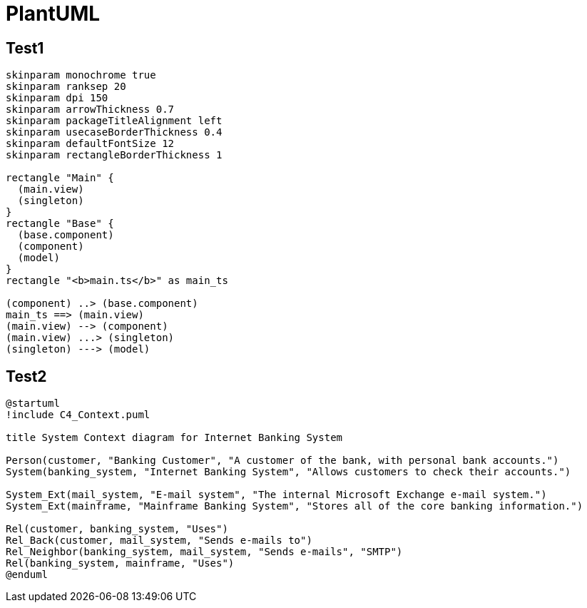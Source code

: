= PlantUML

== Test1

[plantuml,arch1,svg]
----
skinparam monochrome true
skinparam ranksep 20
skinparam dpi 150
skinparam arrowThickness 0.7
skinparam packageTitleAlignment left
skinparam usecaseBorderThickness 0.4
skinparam defaultFontSize 12
skinparam rectangleBorderThickness 1

rectangle "Main" {
  (main.view)
  (singleton)
}
rectangle "Base" {
  (base.component)
  (component)
  (model)
}
rectangle "<b>main.ts</b>" as main_ts

(component) ..> (base.component)
main_ts ==> (main.view)
(main.view) --> (component)
(main.view) ...> (singleton)
(singleton) ---> (model)
----

== Test2

[plantuml,arch2,svg]
----
@startuml
!include C4_Context.puml

title System Context diagram for Internet Banking System

Person(customer, "Banking Customer", "A customer of the bank, with personal bank accounts.")
System(banking_system, "Internet Banking System", "Allows customers to check their accounts.")

System_Ext(mail_system, "E-mail system", "The internal Microsoft Exchange e-mail system.")
System_Ext(mainframe, "Mainframe Banking System", "Stores all of the core banking information.")

Rel(customer, banking_system, "Uses")
Rel_Back(customer, mail_system, "Sends e-mails to")
Rel_Neighbor(banking_system, mail_system, "Sends e-mails", "SMTP")
Rel(banking_system, mainframe, "Uses")
@enduml
----
